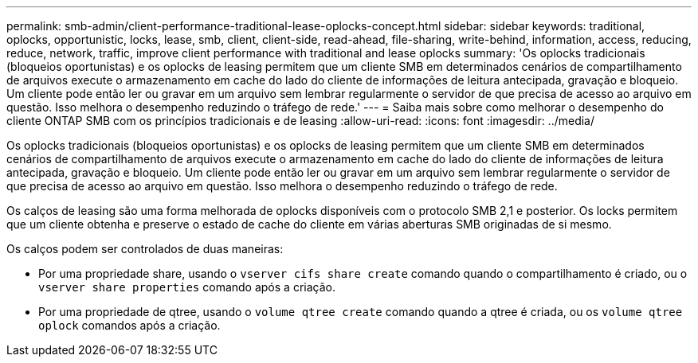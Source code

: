 ---
permalink: smb-admin/client-performance-traditional-lease-oplocks-concept.html 
sidebar: sidebar 
keywords: traditional, oplocks, opportunistic, locks, lease, smb, client, client-side, read-ahead, file-sharing, write-behind, information, access, reducing, reduce, network, traffic, improve client performance with traditional and lease oplocks 
summary: 'Os oplocks tradicionais (bloqueios oportunistas) e os oplocks de leasing permitem que um cliente SMB em determinados cenários de compartilhamento de arquivos execute o armazenamento em cache do lado do cliente de informações de leitura antecipada, gravação e bloqueio. Um cliente pode então ler ou gravar em um arquivo sem lembrar regularmente o servidor de que precisa de acesso ao arquivo em questão. Isso melhora o desempenho reduzindo o tráfego de rede.' 
---
= Saiba mais sobre como melhorar o desempenho do cliente ONTAP SMB com os princípios tradicionais e de leasing
:allow-uri-read: 
:icons: font
:imagesdir: ../media/


[role="lead"]
Os oplocks tradicionais (bloqueios oportunistas) e os oplocks de leasing permitem que um cliente SMB em determinados cenários de compartilhamento de arquivos execute o armazenamento em cache do lado do cliente de informações de leitura antecipada, gravação e bloqueio. Um cliente pode então ler ou gravar em um arquivo sem lembrar regularmente o servidor de que precisa de acesso ao arquivo em questão. Isso melhora o desempenho reduzindo o tráfego de rede.

Os calços de leasing são uma forma melhorada de oplocks disponíveis com o protocolo SMB 2,1 e posterior. Os locks permitem que um cliente obtenha e preserve o estado de cache do cliente em várias aberturas SMB originadas de si mesmo.

Os calços podem ser controlados de duas maneiras:

* Por uma propriedade share, usando o `vserver cifs share create` comando quando o compartilhamento é criado, ou o `vserver share properties` comando após a criação.
* Por uma propriedade de qtree, usando o `volume qtree create` comando quando a qtree é criada, ou os `volume qtree oplock` comandos após a criação.

